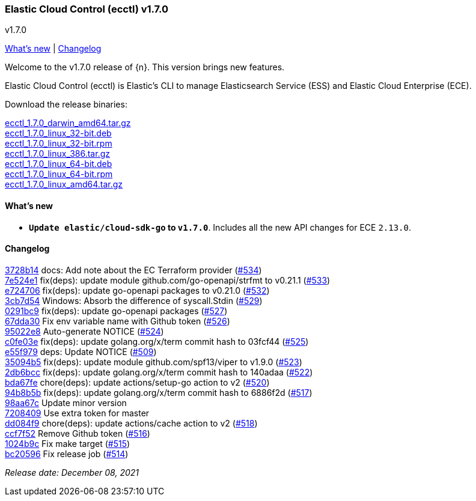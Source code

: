 [id="{p}-release-notes-v1.7.0"]
=== Elastic Cloud Control (ecctl) v1.7.0
++++
<titleabbrev>v1.7.0</titleabbrev>
++++

<<{p}-release-notes-v1.7.0-whats-new,What's new>> | <<{p}-release-notes-v1.7.0-changelog,Changelog>>

Welcome to the v1.7.0 release of {n}. This version brings new features.

Elastic Cloud Control (ecctl) is Elastic’s CLI to manage Elasticsearch Service (ESS) and Elastic Cloud Enterprise (ECE).

Download the release binaries:

[%hardbreaks]
https://download.elastic.co/downloads/ecctl/1.7.0/ecctl_1.7.0_darwin_amd64.tar.gz[ecctl_1.7.0_darwin_amd64.tar.gz]
https://download.elastic.co/downloads/ecctl/1.7.0/ecctl_1.7.0_linux_32-bit.deb[ecctl_1.7.0_linux_32-bit.deb]
https://download.elastic.co/downloads/ecctl/1.7.0/ecctl_1.7.0_linux_32-bit.rpm[ecctl_1.7.0_linux_32-bit.rpm]
https://download.elastic.co/downloads/ecctl/1.7.0/ecctl_1.7.0_linux_386.tar.gz[ecctl_1.7.0_linux_386.tar.gz]
https://download.elastic.co/downloads/ecctl/1.7.0/ecctl_1.7.0_linux_64-bit.deb[ecctl_1.7.0_linux_64-bit.deb]
https://download.elastic.co/downloads/ecctl/1.7.0/ecctl_1.7.0_linux_64-bit.rpm[ecctl_1.7.0_linux_64-bit.rpm]
https://download.elastic.co/downloads/ecctl/1.7.0/ecctl_1.7.0_linux_amd64.tar.gz[ecctl_1.7.0_linux_amd64.tar.gz]

[float]
[id="{p}-release-notes-v1.7.0-whats-new"]
==== What's new

* *`Update elastic/cloud-sdk-go` to `v1.7.0`*. Includes all the new API changes for ECE `2.13.0`.

[float]
[id="{p}-release-notes-v1.7.0-changelog"]
==== Changelog
// The following section is autogenerated via git

[%hardbreaks]
https://github.com/elastic/ecctl/commit/3728b14[3728b14] docs: Add note about the EC Terraform provider (https://github.com/elastic/ecctl/pull/534[#534])
https://github.com/elastic/ecctl/commit/7e524e1[7e524e1] fix(deps): update module github.com/go-openapi/strfmt to v0.21.1 (https://github.com/elastic/ecctl/pull/533[#533])
https://github.com/elastic/ecctl/commit/e724706[e724706] fix(deps): update go-openapi packages to v0.21.0 (https://github.com/elastic/ecctl/pull/532[#532])
https://github.com/elastic/ecctl/commit/3cb7d54[3cb7d54] Windows: Absorb the difference of syscall.Stdin (https://github.com/elastic/ecctl/pull/529[#529])
https://github.com/elastic/ecctl/commit/0291bc9[0291bc9] fix(deps): update go-openapi packages (https://github.com/elastic/ecctl/pull/527[#527])
https://github.com/elastic/ecctl/commit/67dda30[67dda30] Fix env variable name with Github token (https://github.com/elastic/ecctl/pull/526[#526])
https://github.com/elastic/ecctl/commit/95022e8[95022e8] Auto-generate NOTICE (https://github.com/elastic/ecctl/pull/524[#524])
https://github.com/elastic/ecctl/commit/c0fe03e[c0fe03e] fix(deps): update golang.org/x/term commit hash to 03fcf44 (https://github.com/elastic/ecctl/pull/525[#525])
https://github.com/elastic/ecctl/commit/e55f979[e55f979] deps: Update NOTICE (https://github.com/elastic/ecctl/pull/509[#509])
https://github.com/elastic/ecctl/commit/35094b5[35094b5] fix(deps): update module github.com/spf13/viper to v1.9.0 (https://github.com/elastic/ecctl/pull/523[#523])
https://github.com/elastic/ecctl/commit/2db6bcc[2db6bcc] fix(deps): update golang.org/x/term commit hash to 140adaa (https://github.com/elastic/ecctl/pull/522[#522])
https://github.com/elastic/ecctl/commit/bda67fe[bda67fe] chore(deps): update actions/setup-go action to v2 (https://github.com/elastic/ecctl/pull/520[#520])
https://github.com/elastic/ecctl/commit/94b8b5b[94b8b5b] fix(deps): update golang.org/x/term commit hash to 6886f2d (https://github.com/elastic/ecctl/pull/517[#517])
https://github.com/elastic/ecctl/commit/98aa67c[98aa67c] Update minor version
https://github.com/elastic/ecctl/commit/7208409[7208409] Use extra token for master
https://github.com/elastic/ecctl/commit/dd084f9[dd084f9] chore(deps): update actions/cache action to v2 (https://github.com/elastic/ecctl/pull/518[#518])
https://github.com/elastic/ecctl/commit/ccf7f52[ccf7f52] Remove Github token (https://github.com/elastic/ecctl/pull/516[#516])
https://github.com/elastic/ecctl/commit/1024b9c[1024b9c] Fix make target (https://github.com/elastic/ecctl/pull/515[#515])
https://github.com/elastic/ecctl/commit/bc20596[bc20596] Fix release job (https://github.com/elastic/ecctl/pull/514[#514])

_Release date: December 08, 2021_

